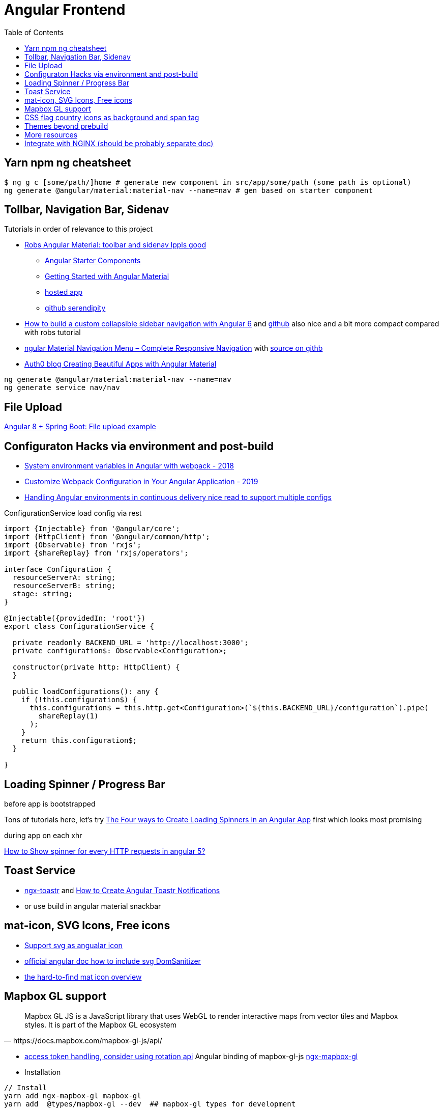 = Angular Frontend
:url-preferred-bootswatch-theme: https://bootswatch.com/sandstone/
:toc:

== Yarn npm ng cheatsheet

[source]
----
$ ng g c [some/path/]home # generate new component in src/app/some/path (some path is optional)
ng generate @angular/material:material-nav --name=nav # gen based on starter component
----

== Tollbar, Navigation Bar, Sidenav

.Tutorials in order of relevance to this project

* https://robferguson.org/blog/2018/11/10/angular-material-toolbar-and-sidenav/[Robs Angular Material: toolbar and sidenav lppls good]
    ** https://material.angular.io/guide/schematics#navigation-schematic[Angular Starter Components]
    ** https://robferguson.org/blog/2018/11/05/getting-started-with-angular-material/[Getting Started with Angular Material]
    ** https://serendipity-f7626.firebaseapp.com/[hosted app]
    ** https://github.com/Robinyo/serendipity[github serendipity]

* https://keepgrowing.in/angular/how-to-build-a-custom-collapsible-sidebar-navigation-with-angular-6/[How to build a custom collapsible sidebar navigation with Angular 6] and https://github.com/little-pinecone/angular-multi-layout-scaffolding[github] also nice and a bit more compact compared with robs tutorial
* https://code-maze.com/angular-material-navigation/[ngular Material Navigation Menu – Complete Responsive Navigation] with https://github.com/CodeMazeBlog/angular-material-series/tree/navigation[source on githb]
* https://auth0.com/blog/creating-beautiful-apps-with-angular-material/[Auth0 blog Creating Beautiful Apps with Angular Material]

----
ng generate @angular/material:material-nav --name=nav
ng generate service nav/nav
----

== File Upload

https://bezkoder.com/angular-spring-boot-file-upload/[Angular 8 + Spring Boot: File upload example]

== Configuraton Hacks via environment and post-build

* https://medium.com/@fidelisclayton/system-environment-variables-in-angular-1f4a922c7b4c[System environment variables in Angular with webpack - 2018]
* https://netbasal.com/customize-webpack-configuration-in-your-angular-application-d09683f6bd22[Customize Webpack Configuration in Your Angular Application - 2019]
* https://medium.com/angular-in-depth/handling-angular-environments-in-continuous-delivery-eeaee96f0aae[Handling Angular environments in continuous delivery nice read to support multiple configs]

.ConfigurationService load config via rest
----
import {Injectable} from '@angular/core';
import {HttpClient} from '@angular/common/http';
import {Observable} from 'rxjs';
import {shareReplay} from 'rxjs/operators';

interface Configuration {
  resourceServerA: string;
  resourceServerB: string;
  stage: string;
}

@Injectable({providedIn: 'root'})
export class ConfigurationService {

  private readonly BACKEND_URL = 'http://localhost:3000';
  private configuration$: Observable<Configuration>;

  constructor(private http: HttpClient) {
  }

  public loadConfigurations(): any {
    if (!this.configuration$) {
      this.configuration$ = this.http.get<Configuration>(`${this.BACKEND_URL}/configuration`).pipe(
        shareReplay(1)
      );
    }
    return this.configuration$;
  }

}
----

== Loading Spinner / Progress Bar

.before app is bootstrapped
Tons of tutorials here, let's try https://christianlydemann.com/four-ways-to-create-loading-spinners-in-an-angular-app/[The Four ways to Create Loading Spinners in an Angular App]
first which looks most promising

.during app on each xhr
https://stackoverflow.com/questions/50100380/how-to-show-spinner-for-every-http-requests-in-angular-5[How to Show spinner for every HTTP requests in angular 5?
]

== Toast Service

* https://www.npmjs.com/package/ngx-toastr[ngx-toastr] and https://blog.jscrambler.com/how-to-create-angular-toastr-notifications/[How to Create Angular Toastr Notifications]
* or use build in angular material snackbar

== mat-icon, SVG Icons, Free icons

* https://www.digitalocean.com/community/tutorials/angular-custom-svg-icons-angular-material[Support svg as angualar icon]
* https://material.angular.io/components/icon/overview#svg-icons[official angular doc how to include svg DomSanitizer]
* https://material.io/resources/icons/?style=baseline[the hard-to-find mat icon overview]

== Mapbox GL support

[quote,https://docs.mapbox.com/mapbox-gl-js/api/]
Mapbox GL JS is a JavaScript library that uses WebGL to render interactive maps from vector tiles and Mapbox styles. It is part of the Mapbox GL ecosystem

* https://docs.mapbox.com/help/how-mapbox-works/access-tokens/[access token handling, consider using rotation api]
Angular binding of mapbox-gl-js https://github.com/Wykks/ngx-mapbox-gl[ngx-mapbox-gl]

* Installation
[source,shell script]
----
// Install
yarn add ngx-mapbox-gl mapbox-gl
yarn add  @types/mapbox-gl --dev  ## mapbox-gl types for development

// styles.scss
@import '~mapbox-gl/dist/mapbox-gl.css';
@import '~@mapbox/mapbox-gl-geocoder/lib/mapbox-gl-geocoder.css';

// polyfill.ts
(window as any).global = window;
----

== CSS flag country icons as background and span tag

* https://github.com/lipis/flag-icon-css[flag-icon-css github], https://docs.angularactivity.com/angular-7-flag-icon-css[article], https://flagicons.lipis.dev/[demo]
* https://cdnjs.cloudflare.com/ajax/libs/flag-icon-css/3.5.0/css/flag-icon.min.css[or just us CDN version to avoid creating thousands of svg files]

Note: you can add styles in `styles.scss` AND `angular.json` !!
[source,html]
----
<td class="flag-icon-background flag-icon-{{row.country}}" ></td>
<span class="flag-icon flag-icon-{{row.country}} flag-icon-squared" ></span>
----

== Themes beyond prebuild

Right now were using Angular material prebuild themes, but would be cool to evaluate
https://www.npmjs.com/package/bootswatch[bootswatch] in combination with https://ng-bootstrap.github.io/[ng-bootstrap],
espcially {url-preferred-bootswatch-theme}[this theme]  looks nice


== More resources
* Check https://github.com/aveferrum/angular-material-demo[Angular Material Demo Application with up-to-date dependencies]
* https://www.djamware.com/post/5d0eda6f80aca754f7a9d1f5/angular-8-tutorial-learn-to-build-angular-8-crud-web-app[Angular 8 Tutorial: Learn to Build Angular 8 CRUD Web App products]

== Integrate with NGINX (should be probably separate doc)
* https://github.com/kubernetes/examples/blob/master/staging/https-nginx/auto-reload-nginx.sh[nginx auto reload config script]
